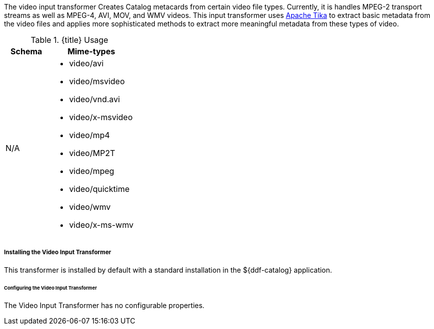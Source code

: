 :title: Video Input Transformer
:type: transformer
:subtype: input
:status: published
:link: _video_input_transformer
:summary: Creates Catalog metacards from certain video file types.

The video input transformer Creates Catalog metacards from certain video file types.
Currently, it is handles MPEG-2 transport streams as well as MPEG-4, AVI, MOV, and WMV videos.
This input transformer uses https://tika.apache.org[Apache Tika] to extract basic metadata from the video files and applies more sophisticated methods to extract more meaningful metadata from these types of video.

.{title} Usage
[cols="1,2" options="header"]
|===
|Schema
|Mime-types

|N/A
a|* video/avi
* video/msvideo
* video/vnd.avi
* video/x-msvideo
* video/mp4
* video/MP2T
* video/mpeg
* video/quicktime
* video/wmv
* video/x-ms-wmv

|===

===== Installing the Video Input Transformer

This transformer is installed by default with a standard installation in the ${ddf-catalog} application.

====== Configuring the Video Input Transformer

The Video Input Transformer has no configurable properties.
